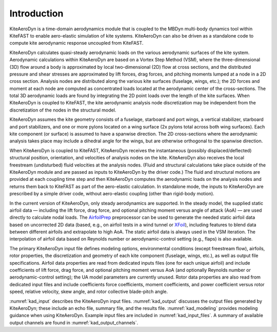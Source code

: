 .. _kad_intro:

Introduction
============

KiteAeroDyn is a time-domain aerodynamics module that is coupled to the MBDyn multi-body dynamics tool within KiteFAST to 
enable aero-elastic simulation of kite systems. KiteAeroDyn can also be driven as a standalone code to 
compute kite aerodynamic response uncoupled from KiteFAST.   

KiteAeroDyn calculates quasi-steady aerodynamic loads on the various aerodynamic surfaces of the kite system.
Aerodynamic calculations within KiteAeroDyn are based on a Vortex Step Method (VSM), 
where the three-dimensional (3D) flow around a body is
approximated by local two-dimensional (2D) flow at cross sections, and
the distributed pressure and shear stresses are approximated by lift
forces, drag forces, and pitching moments lumped at a node in a 2D cross
section. Analysis nodes are distributed along the various kite surfaces (fuselage, wings, etc.); 
the 2D forces and moment at each node are computed as concentrated loads located at the aerodynamic center of the cross-sections.  
The total 3D aerodynamic loads are found by integrating the 2D point loads over the length of the kite surfaces. When
KiteAeroDyn is coupled to KiteFAST, the kite aerodynamic analysis node
discretization may be independent from the discretization of the nodes
in the structural model.

KiteAeroDyn assumes the kite geometry consists of a fuselage, starboard and port 
wings, a vertical stabilizer, starboard and port stabilizers, and one or more
pylons located on a wing surface (2x pylons total across both wing surfaces). 
Each kite component (or surface) is assumed to
have a spanwise direction. The 2D cross-sections where the aerodynamic analysis takes place 
may include a dihedral angle for the wings, but are otherwise orthogonal to the spanwise direction.

When KiteAeroDyn is coupled to KiteFAST, KiteAeroDyn receives the instantaneous
(possibly displaced/deflected) structural position, orientation, and
velocities of analysis nodes on the kite. KiteAeroDyn also receives the local
freestream (undisturbed) fluid velocities at the analysis nodes.
(Fluid and structural calculations take place outside of the KiteAeroDyn
module and are passed as inputs to KiteAeroDyn by the driver code.) The
fluid and structural motions are provided at each coupling time step and
then KiteAeroDyn computes the aerodynamic loads on the analysis nodes
and returns them back to KiteFAST as part of the aero-elastic calculation.
In standalone mode, the inputs to KiteAeroDyn are prescribed by a simple
driver code, without aero-elastic coupling (other than rigid-body motion).

In the current version of KiteAeroDyn, only steady aerodynamics are supported. 
In the steady model, the supplied static airfoil data — including the lift force, 
drag force, and optional pitching moment versus angle of attack
(AoA) — are used directly to calculate nodal loads. The
`AirfoilPrep <https://nwtc.nrel.gov/AirFoilPrep>`__ preprocessor can be
used to generate the needed static airfoil data based on uncorrected 2D
data (based, e.g., on airfoil tests in a wind tunnel or
`XFoil <http://web.mit.edu/drela/Public/web/xfoil/>`__), including
features to blend data between different airfoils and extrapolate to high AoA. The static airfoil data is always used in
the VSM iteration.  The interpolation of airfoil data based on Reynolds number or aerodynamic-control setting
(e.g., flaps) is also available.

The primary KiteAeroDyn input file defines modeling options, environmental
conditions (except freestream flow), airfoils, rotor properties, the discretization and geometry of each kite component (fuselage, wings, etc.),
as well as output file specifications.
Airfoil data properties are read from dedicated inputs files (one for
each unique airfoil) and include coefficients of lift force, drag force, and
optional pitching moment versus AoA (and optionally Reynolds number or aerodynamic-control setting); the UA
model parameters are currently unused. Rotor data properties are also read from dedicated input files and include coefficients force coefficients, moment coefficients, and power coefficient versus rotor speed, relative velocity, skew angle, and rotor collective blade-pitch angle.

:numref:`kad_input` describes the KiteAeroDyn input files. 
:numref:`kad_output` discusses the
output files generated by KiteAeroDyn; these include an echo file, summary
file, and the results file. 
:numref:`kad_modeling` provides modeling guidance when using KiteAeroDyn. 
Example input files are included in :numref:`kad_input_files`. A summary of
available output channels are found in :numref:`kad_output_channels`. 

